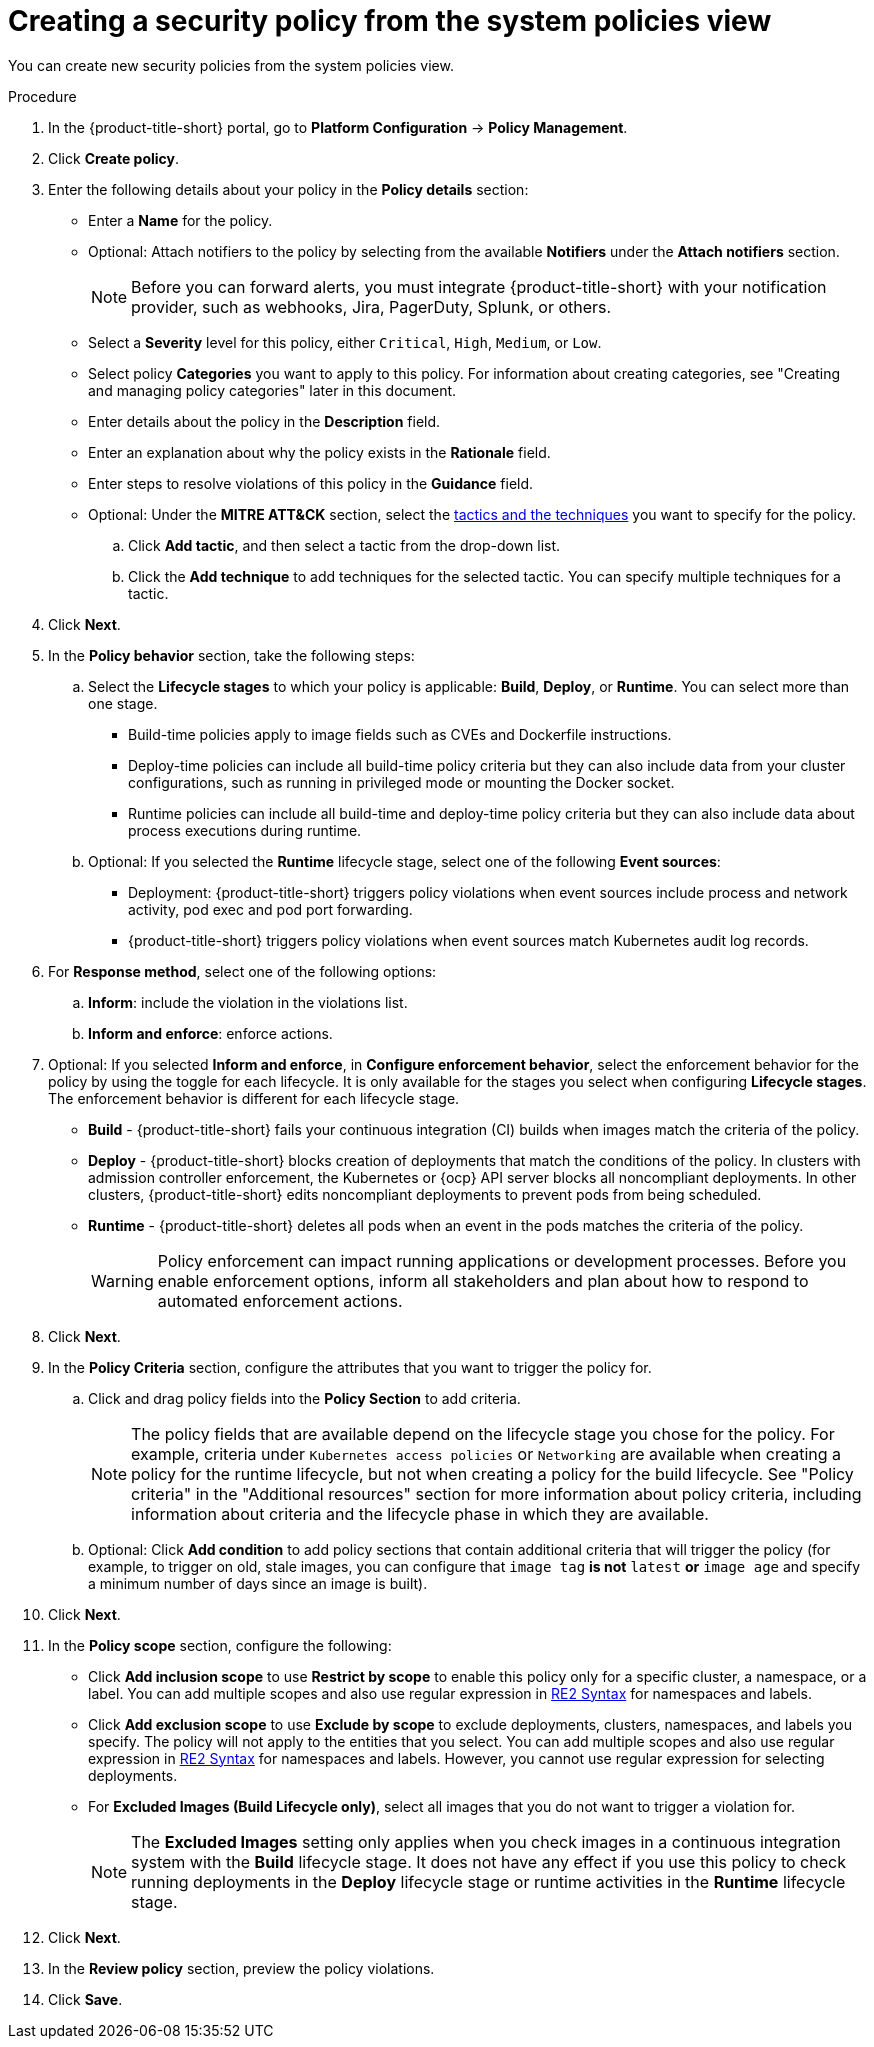 // Module included in the following assemblies:
//
// * operating/manage-security-policies.adoc
:_mod-docs-content-type: PROCEDURE
[id="create-policy-from-system-policies-view_{context}"]
= Creating a security policy from the system policies view

You can create new security policies from the system policies view.

.Procedure
. In the {product-title-short} portal, go to *Platform Configuration* -> *Policy Management*.
. Click *Create policy*.
. Enter the following details about your policy in the *Policy details* section:
** Enter a *Name* for the policy.
** Optional: Attach notifiers to the policy by selecting from the available *Notifiers* under the *Attach notifiers* section.
+
[NOTE]
====
Before you can forward alerts, you must integrate {product-title-short} with your notification provider, such as webhooks, Jira, PagerDuty, Splunk, or others.
====
** Select a *Severity* level for this policy, either `Critical`, `High`, `Medium`, or `Low`.
** Select policy *Categories* you want to apply to this policy. For information about creating categories, see "Creating and managing policy categories" later in this document.
** Enter details about the policy in the *Description* field.
** Enter an explanation about why the policy exists in the *Rationale* field.
** Enter steps to resolve violations of this policy in the *Guidance* field.
** Optional: Under the *MITRE ATT&CK* section, select the link:https://attack.mitre.org/matrices/enterprise/containers/[tactics and the techniques] you want to specify for the policy.
.. Click *Add tactic*, and then select a tactic from the drop-down list.
.. Click the *Add technique* to add techniques for the selected tactic. You can specify multiple techniques for a tactic.
. Click *Next*.
. In the *Policy behavior* section, take the following steps:
.. Select the *Lifecycle stages* to which your policy is applicable: *Build*, *Deploy*, or *Runtime*.
You can select more than one stage.
*** Build-time policies apply to image fields such as CVEs and Dockerfile instructions.
*** Deploy-time policies can include all build-time policy criteria but they can also include data from your cluster configurations, such as running in privileged mode or mounting the Docker socket.
*** Runtime policies can include all build-time and deploy-time policy criteria but they can also include data about process executions during runtime.
.. Optional: If you selected the *Runtime* lifecycle stage, select one of the following *Event sources*:
*** Deployment: {product-title-short} triggers policy violations when event sources include process and network activity, pod exec and pod port forwarding.
*** {product-title-short} triggers policy violations when event sources match Kubernetes audit log records.
. For *Response method*, select one of the following options:
.. *Inform*: include the violation in the violations list.
.. *Inform and enforce*: enforce actions.
. Optional: If you selected *Inform and enforce*, in *Configure enforcement behavior*, select the enforcement behavior for the policy by using the toggle for each lifecycle.
It is only available for the stages you select when configuring *Lifecycle stages*.
The enforcement behavior is different for each lifecycle stage.
**** *Build* - {product-title-short} fails your continuous integration (CI) builds when images match the criteria of the policy.
**** *Deploy* - {product-title-short} blocks creation of deployments that match the conditions of the policy.
In clusters with admission controller enforcement, the Kubernetes or {ocp} API server blocks all noncompliant deployments.
In other clusters, {product-title-short} edits noncompliant deployments to prevent pods from being scheduled.
**** *Runtime* - {product-title-short} deletes all pods when an event in the pods matches the criteria of the policy.
+
[WARNING]
====
Policy enforcement can impact running applications or development processes.
Before you enable enforcement options, inform all stakeholders and plan about how to respond to automated enforcement actions.
====
. Click *Next*.
. In the *Policy Criteria* section, configure the attributes that you want to trigger the policy for.
.. Click and drag policy fields into the *Policy Section* to add criteria.
+
[NOTE]
====
The policy fields that are available depend on the lifecycle stage you chose for the policy. For example, criteria under `Kubernetes access policies` or `Networking` are available when creating a policy for the runtime lifecycle, but not when creating a policy for the build lifecycle. See "Policy criteria" in the "Additional resources" section for more information about policy criteria, including information about criteria and the lifecycle phase in which they are available.
====
.. Optional: Click *Add condition* to add policy sections that contain additional criteria that will trigger the policy (for example, to trigger on old, stale images, you can configure that `image tag` *is not* `latest` *or* `image age` and specify a minimum number of days since an image is built).
. Click *Next*.
. In the *Policy scope* section, configure the following:
** Click *Add inclusion scope* to use *Restrict by scope* to enable this policy only for a specific cluster, a namespace, or a label.
You can add multiple scopes and also use regular expression in link:https://github.com/google/re2/wiki/Syntax[RE2 Syntax] for namespaces and labels.
** Click *Add exclusion scope* to use *Exclude by scope* to exclude deployments, clusters, namespaces, and labels you specify. The policy will not apply to the entities that you select.
You can add multiple scopes and also use regular expression in link:https://github.com/google/re2/wiki/Syntax[RE2 Syntax] for namespaces and labels.
However, you cannot use regular expression for selecting deployments.
** For *Excluded Images (Build Lifecycle only)*, select all images that you do not want to trigger a violation for.
+
[NOTE]
====
The *Excluded Images* setting only applies when you check images in a continuous integration system with the *Build* lifecycle stage.
It does not have any effect if you use this policy to check running deployments in the *Deploy* lifecycle stage or runtime activities in the *Runtime* lifecycle stage.
====
. Click *Next*.
. In the *Review policy* section, preview the policy violations.
. Click *Save*.
